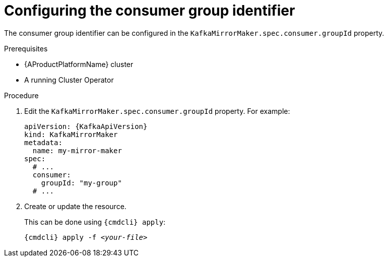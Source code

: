 // Module included in the following assemblies:
//
// assembly-kafka-mirror-maker-groupid.adoc

[id='proc-configuring-kafka-mirror-maker-groupid-{context}']
= Configuring the consumer group identifier

The consumer group identifier can be configured in the `KafkaMirrorMaker.spec.consumer.groupId` property.

.Prerequisites

* {AProductPlatformName} cluster
* A running Cluster Operator

.Procedure

. Edit the `KafkaMirrorMaker.spec.consumer.groupId` property.
For example:
+
[source,yaml,subs=attributes+]
----
apiVersion: {KafkaApiVersion}
kind: KafkaMirrorMaker
metadata:
  name: my-mirror-maker
spec:
  # ...
  consumer:
    groupId: "my-group"
  # ...
----
+
. Create or update the resource.
+
This can be done using `{cmdcli} apply`:
[source,shell,subs="+quotes,attributes+"]
{cmdcli} apply -f _<your-file>_
